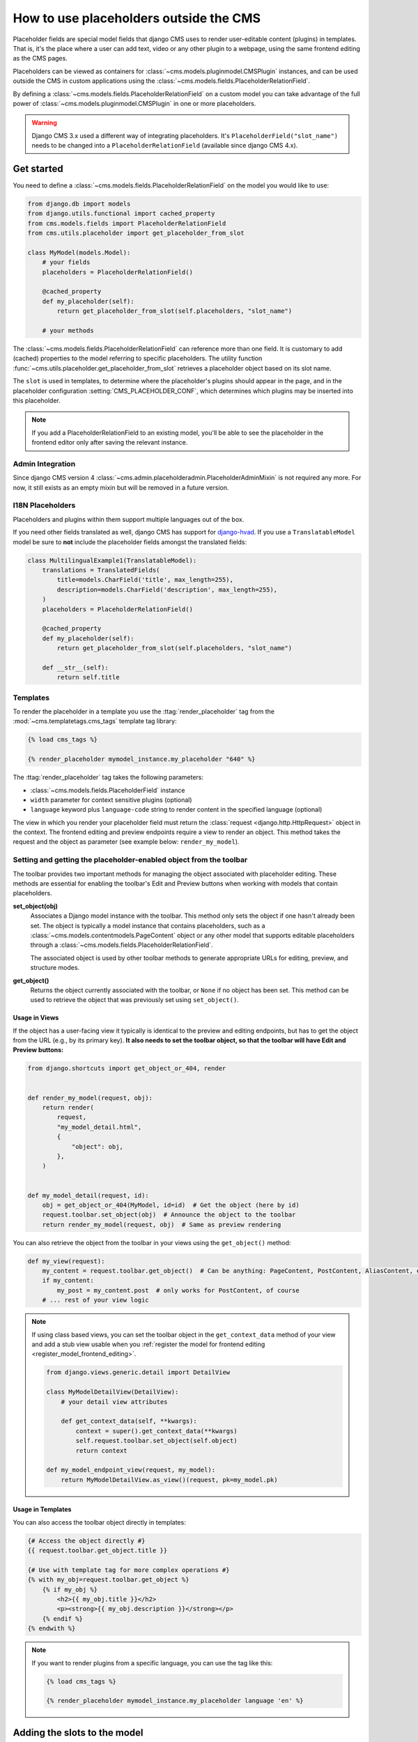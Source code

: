 .. _placeholders_outside_cms:

How to use placeholders outside the CMS
=======================================

Placeholder fields are special model fields that django CMS uses to render user-editable
content (plugins) in templates. That is, it's the place where a user can add text, video
or any other plugin to a webpage, using the same frontend editing as the CMS pages.

.. versionchanged:: 4.0

    Since django CMS 4.0 the toolbar offers preview and edit endpoints for Django models
    which contain Placeholders.

    - This allows for models (such as django CMS Alias) which do not have a user-facing
      view to still contain placeholders.
    - However, it requires the registration of frontend-editable models with django
      CMS.
    - Also, views need to tell the toolbar if they contain a frontend-editable model.

Placeholders can be viewed as containers for :class:`~cms.models.pluginmodel.CMSPlugin`
instances, and can be used outside the CMS in custom applications using the
:class:`~cms.models.fields.PlaceholderRelationField`.

By defining a :class:`~cms.models.fields.PlaceholderRelationField` on a custom model you
can take advantage of the full power of :class:`~cms.models.pluginmodel.CMSPlugin` in
one or more placeholders.

.. warning::

    Django CMS 3.x used a different way of integrating placeholders. It's
    ``PlaceholderField("slot_name")`` needs to be changed into a
    ``PlaceholderRelationField`` (available since django CMS 4.x).

Get started
-----------

You need to define a :class:`~cms.models.fields.PlaceholderRelationField` on the model
you would like to use:

.. code-block::

    from django.db import models
    from django.utils.functional import cached_property
    from cms.models.fields import PlaceholderRelationField
    from cms.utils.placeholder import get_placeholder_from_slot

    class MyModel(models.Model):
        # your fields
        placeholders = PlaceholderRelationField()

        @cached_property
        def my_placeholder(self):
            return get_placeholder_from_slot(self.placeholders, "slot_name")

        # your methods

The :class:`~cms.models.fields.PlaceholderRelationField` can reference more than one
field. It is customary to add (cached) properties to the model referring to specific
placeholders. The utility function
:func:`~cms.utils.placeholder.get_placeholder_from_slot` retrieves a placeholder object
based on its slot name.

The ``slot`` is used in templates, to determine where the placeholder's plugins should
appear in the page, and in the placeholder configuration :setting:`CMS_PLACEHOLDER_CONF`,
which determines which plugins may be inserted into this placeholder.

.. note::

    If you add a PlaceholderRelationField to an existing model, you'll be able to see
    the placeholder in the frontend editor only after saving the relevant instance.

Admin Integration
~~~~~~~~~~~~~~~~~

.. versionchanged:: 4.0

Since django CMS version 4 :class:`~cms.admin.placeholderadmin.PlaceholderAdminMixin` is
not required any more. For now, it still exists as an empty mixin but will be removed in
a future version.

I18N Placeholders
~~~~~~~~~~~~~~~~~

Placeholders and plugins within them support multiple languages out of the box.

If you need other fields translated as well, django CMS has support for django-hvad_. If
you use a ``TranslatableModel`` model be sure to **not** include the placeholder fields
amongst the translated fields:

.. code-block::

    class MultilingualExample1(TranslatableModel):
        translations = TranslatedFields(
            title=models.CharField('title', max_length=255),
            description=models.CharField('description', max_length=255),
        )
        placeholders = PlaceholderRelationField()

        @cached_property
        def my_placeholder(self):
            return get_placeholder_from_slot(self.placeholders, "slot_name")

        def __str__(self):
            return self.title

Templates
~~~~~~~~~

To render the placeholder in a template you use the :ttag:`render_placeholder` tag from
the :mod:`~cms.templatetags.cms_tags` template tag library:

.. code-block:: html+django

    {% load cms_tags %}

    {% render_placeholder mymodel_instance.my_placeholder "640" %}

The :ttag:`render_placeholder` tag takes the following parameters:

- :class:`~cms.models.fields.PlaceholderField` instance
- ``width`` parameter for context sensitive plugins (optional)
- ``language`` keyword plus ``language-code`` string to render content in the specified
  language (optional)

The view in which you render your placeholder field must return the :class:`request
<django.http.HttpRequest>` object in the context. The frontend editing and preview
endpoints require a view to render an object. This method takes the request and the
object as parameter (see example below: ``render_my_model``).

Setting and getting the placeholder-enabled object from the toolbar
~~~~~~~~~~~~~~~~~~~~~~~~~~~~~~~~~~~~~~~~~~~~~~~~~~~~~~~~~~~~~~~~~~~

The toolbar provides two important methods for managing the object associated with placeholder editing.
These methods are essential for enabling the toolbar's Edit and Preview buttons when working 
with models that contain placeholders.

**set_object(obj)**
    Associates a Django model instance with the toolbar. This method only sets the object if 
    one hasn't already been set. The object is typically a model instance that contains 
    placeholders, such as a :class:`~cms.models.contentmodels.PageContent` object or any 
    other model that supports editable placeholders through a :class:`~cms.models.fields.PlaceholderRelationField`.
    
    The associated object is used by other toolbar methods to generate appropriate URLs for 
    editing, preview, and structure modes.

**get_object()**
    Returns the object currently associated with the toolbar, or ``None`` if no object has 
    been set. This method can be used to retrieve the object that was previously set using 
    ``set_object()``.

Usage in Views
^^^^^^^^^^^^^^

If the object has a user-facing view it typically is identical to the preview and
editing endpoints, but has to get the object from the URL (e.g., by its primary key).
**It also needs to set the toolbar object, so that the toolbar will have Edit and
Preview buttons:**

.. code-block:: python

    from django.shortcuts import get_object_or_404, render


    def render_my_model(request, obj):
        return render(
            request,
            "my_model_detail.html",
            {
                "object": obj,
            },
        )


    def my_model_detail(request, id):
        obj = get_object_or_404(MyModel, id=id)  # Get the object (here by id)
        request.toolbar.set_object(obj)  # Announce the object to the toolbar
        return render_my_model(request, obj)  # Same as preview rendering

You can also retrieve the object from the toolbar in your views using the ``get_object()`` method:

.. code-block:: python

    def my_view(request):
        my_content = request.toolbar.get_object()  # Can be anything: PageContent, PostContent, AliasContent, etc.
        if my_content:
            my_post = my_content.post  # only works for PostContent, of course
        # ... rest of your view logic

.. note::

    If using class based views, you can set the toolbar object in the ``get_context_data``
    method of your view and add a stub view usable when you
    :ref:`register the model for frontend editing <register_model_frontend_editing>`.

    .. code-block:: python

        from django.views.generic.detail import DetailView

        class MyModelDetailView(DetailView):
            # your detail view attributes

            def get_context_data(self, **kwargs):
                context = super().get_context_data(**kwargs)
                self.request.toolbar.set_object(self.object)
                return context

        def my_model_endpoint_view(request, my_model):
            return MyModelDetailView.as_view()(request, pk=my_model.pk)

Usage in Templates
^^^^^^^^^^^^^^^^^^

You can also access the toolbar object directly in templates:

.. code-block:: html+django

    {# Access the object directly #}
    {{ request.toolbar.get_object.title }}

    {# Use with template tag for more complex operations #}
    {% with my_obj=request.toolbar.get_object %}
        {% if my_obj %}
            <h2>{{ my_obj.title }}</h2>
            <p><strong>{{ my_obj.description }}</strong></p>
        {% endif %}
    {% endwith %}

.. note::

    If you want to render plugins from a specific language, you can use the tag like
    this:

    .. code-block:: html+django

        {% load cms_tags %}

        {% render_placeholder mymodel_instance.my_placeholder language 'en' %}

Adding the slots to the model
-----------------------------

To let django CMS' frontend editor know which placeholders the model contains, declare them in
a second template, only needed for rendering the structure mode, called, say,
``templtes/my_app/my_model_structure.html``:

.. code-block:: html+django

    {% load cms_tags %}
    {% placeholder "slot_name" %}

The important bit is to include all slot names for the model in the structure template.
Other parts of the templte are not necessary.

Add the structure mode template to the model
--------------------------------------------

Let the model know about this template by declaring the ``get_template()`` method:

.. code-block::

    class MyModel(models.Model):
        ...

        def get_template(self):
            return "my_app/my_model_structure.html"

        ...

.. _register_model_frontend_editing:

Registering the model for frontend editing
------------------------------------------

.. versionadded:: 4.0

The final step is to register the model for frontend editing. Since django CMS 4 this is
done by adding a :class:`~cms.app_base.CMSAppConfig` class to the app's `cms_config.py`
file:

.. code-block:: python

    from cms.app_base import CMSAppConfig
    from . import models, views


    class MyAppConfig(CMSAppConfig):
        cms_enabled = True
        cms_toolbar_enabled_models = [(models.MyModel, views.render_my_model)]

.. note::

    If using class based views, use the stub view in ``cms_toolbar_enabled_models`` attribute.

    .. code-block:: python

        cms_toolbar_enabled_models = [(models.MyModel, views.my_model_endpoint_view)]


Adding content to a placeholder
-------------------------------

Placeholders can be edited from the frontend by visiting the page displaying your model
(where you put the :ttag:`render_placeholder` tag), then appending ``?toolbar_on`` to the
page's URL.

This will make the frontend editor top banner appear (and if necessary will require you
to login).

Once in frontend editing mode, the interface for your application's
``PlaceholderFields`` will work in much the same way as it does for CMS Pages, with a
switch for Structure and Content modes and so on.

.. _placeholder_object_permissions:

Permissions
~~~~~~~~~~~

To be able to edit a placeholder user must be a ``staff`` member and needs either edit
permissions on the model that contains the
:class:`~cms.models.fields.PlaceholderRelationField`, or permissions for that specific
instance of that model. Required permissions for edit actions are:

- to ``add``: require ``add`` **or** ``change`` permission on related Model or instance.
- to ``change``: require ``add`` **or** ``change`` permission on related Model or
  instance.
- to ``delete``: require ``add`` **or** ``change`` **or** ``delete`` permission on
  related Model or instance.

With this logic, an user who can ``change`` a Model's instance but can not ``add`` a new
Model's instance will be able to add some placeholders or plugins to existing Model's
instances.

Model permissions are usually added through the default Django ``auth`` application and
its admin interface. Object-level permission can be handled by writing a custom
authentication backend as described in `django docs
<https://docs.djangoproject.com/en/stable/topics/auth/customizing/#handling-object-permissions>`_

For example, if there is a ``UserProfile`` model that contains a
``PlaceholderRelationField`` then the custom backend can refer to a ``has_perm`` method
(on the model) that grants all rights to current user only based on the user's
``UserProfile`` object:

.. code-block::

    def has_perm(self, user_obj, perm, obj=None):
        if not user_obj.is_staff:
            return False
        if isinstance(obj, UserProfile):
            if user_obj.get_profile()==obj:
                return True
        return False

.. _django-hvad: https://github.com/kristianoellegaard/django-hvad
